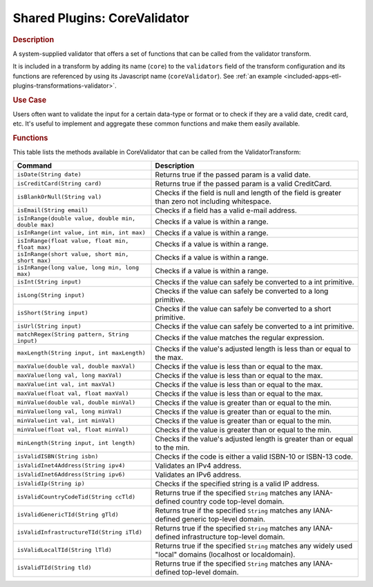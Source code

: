 .. meta::
    :author: Cask Data, Inc.
    :copyright: Copyright • 2015 Cask Data, Inc.

.. _included-apps-etl-plugins-shared-core-validator:

=============================
Shared Plugins: CoreValidator
=============================

.. rubric:: Description

A system-supplied validator that offers a set of functions that can be called from the validator transform.

It is included in a transform by adding its name (``core``) to the ``validators`` field of
the transform configuration and its functions are referenced by using its Javascript name
(``coreValidator``). See :ref:`an example <included-apps-etl-plugins-transformations-validator>`.

.. rubric:: Use Case

Users often want to validate the input for a certain data-type or format or to check if
they are a valid date, credit card, etc. It's useful to implement and aggregate these
common functions and make them easily available.

.. rubric:: Functions

This table lists the methods available in CoreValidator that can be called from the ValidatorTransform:

.. csv-table::
   :header: "Command","Description"
   :widths: 40,60
   
   "``isDate(String date)``","Returns true if the passed param is a valid date."
   "``isCreditCard(String card)``","Returns true if the passed param is a valid CreditCard."
   "``isBlankOrNull(String val)``","Checks if the field is null and length of the field is greater than zero not including whitespace."
   "``isEmail(String email)``","Checks if a field has a valid e-mail address."
   "``isInRange(double value, double min, double max)``","Checks if a value is within a range."
   "``isInRange(int value, int min, int max)``","Checks if a value is within a range."
   "``isInRange(float value, float min, float max)``","Checks if a value is within a range."
   "``isInRange(short value, short min, short max)``","Checks if a value is within a range."
   "``isInRange(long value, long min, long max)``","Checks if a value is within a range."
   "``isInt(String input)``","Checks if the value can safely be converted to a int primitive."
   "``isLong(String input)``","Checks if the value can safely be converted to a long primitive."
   "``isShort(String input)``","Checks if the value can safely be converted to a short primitive."
   "``isUrl(String input)``","Checks if the value can safely be converted to a int primitive."
   "``matchRegex(String pattern, String input)``","Checks if the value matches the regular expression."
   "``maxLength(String input, int maxLength)``","Checks if the value's adjusted length is less than or equal to the max."
   "``maxValue(double val, double maxVal)``","Checks if the value is less than or equal to the max."
   "``maxValue(long val, long maxVal)``","Checks if the value is less than or equal to the max."
   "``maxValue(int val, int maxVal)``","Checks if the value is less than or equal to the max."
   "``maxValue(float val, float maxVal)``","Checks if the value is less than or equal to the max."
   "``minValue(double val, double minVal)``","Checks if the value is greater than or equal to the min."
   "``minValue(long val, long minVal)``","Checks if the value is greater than or equal to the min."
   "``minValue(int val, int minVal)``","Checks if the value is greater than or equal to the min."
   "``minValue(float val, float minVal)``","Checks if the value is greater than or equal to the min."
   "``minLength(String input, int length)``","Checks if the value's adjusted length is greater than or equal to the min."
   "``isValidISBN(String isbn)``","Checks if the code is either a valid ISBN-10 or ISBN-13 code."
   "``isValidInet4Address(String ipv4)``","Validates an IPv4 address."
   "``isValidInet6Address(String ipv6)``","Validates an IPv6 address."
   "``isValidIp(String ip)``","Checks if the specified string is a valid IP address."
   "``isValidCountryCodeTid(String ccTld)``","Returns true if the specified ``String`` matches any IANA-defined country code top-level domain."
   "``isValidGenericTId(String gTld)``","Returns true if the specified ``String`` matches any IANA-defined generic top-level domain."
   "``isValidInfrastructureTId(String iTld)``","Returns true if the specified ``String`` matches any IANA-defined infrastructure top-level domain."
   "``isValidLocalTId(String lTld)``","Returns true if the specified ``String`` matches any widely used ""local"" domains (localhost or localdomain)."
   "``isValidTId(String tld)``","Returns true if the specified ``String`` matches any IANA-defined top-level domain."

